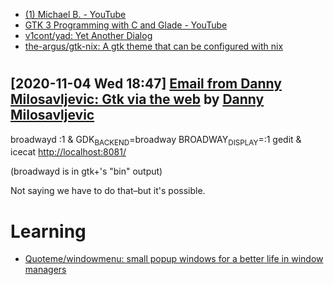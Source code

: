 :PROPERTIES:
:ID:       cc95b42b-4457-4dd4-96dd-ff516382a086
:END:
- [[https://www.youtube.com/c/MichaelB-GTK/featured][(1) Michael B. - YouTube]]
- [[https://www.youtube.com/playlist?list=PLaybP4QvyRH1obigtMQwhB2DWhPKg32_T][GTK 3 Programming with C and Glade - YouTube]]
- [[https://github.com/v1cont/yad][v1cont/yad: Yet Another Dialog]]
- [[https://github.com/the-argus/gtk-nix][the-argus/gtk-nix: A gtk theme that can be configured with nix]]

* 
** [2020-11-04 Wed 18:47] [[gnus:INBOX#20201102112459.114bbec3@scratchpost.org][Email from Danny Milosavljevic: Gtk via the web]] by [[mailto:dannym@scratchpost.org][Danny Milosavljevic]]
broadwayd :1 &
GDK_BACKEND=broadway BROADWAY_DISPLAY=:1 gedit &
icecat http://localhost:8081/

(broadwayd is in gtk+'s "bin" output)

Not saying we have to do that--but it's possible.

* Learning
- [[https://github.com/Quoteme/windowmenu][Quoteme/windowmenu: small popup windows for a better life in window managers]]
